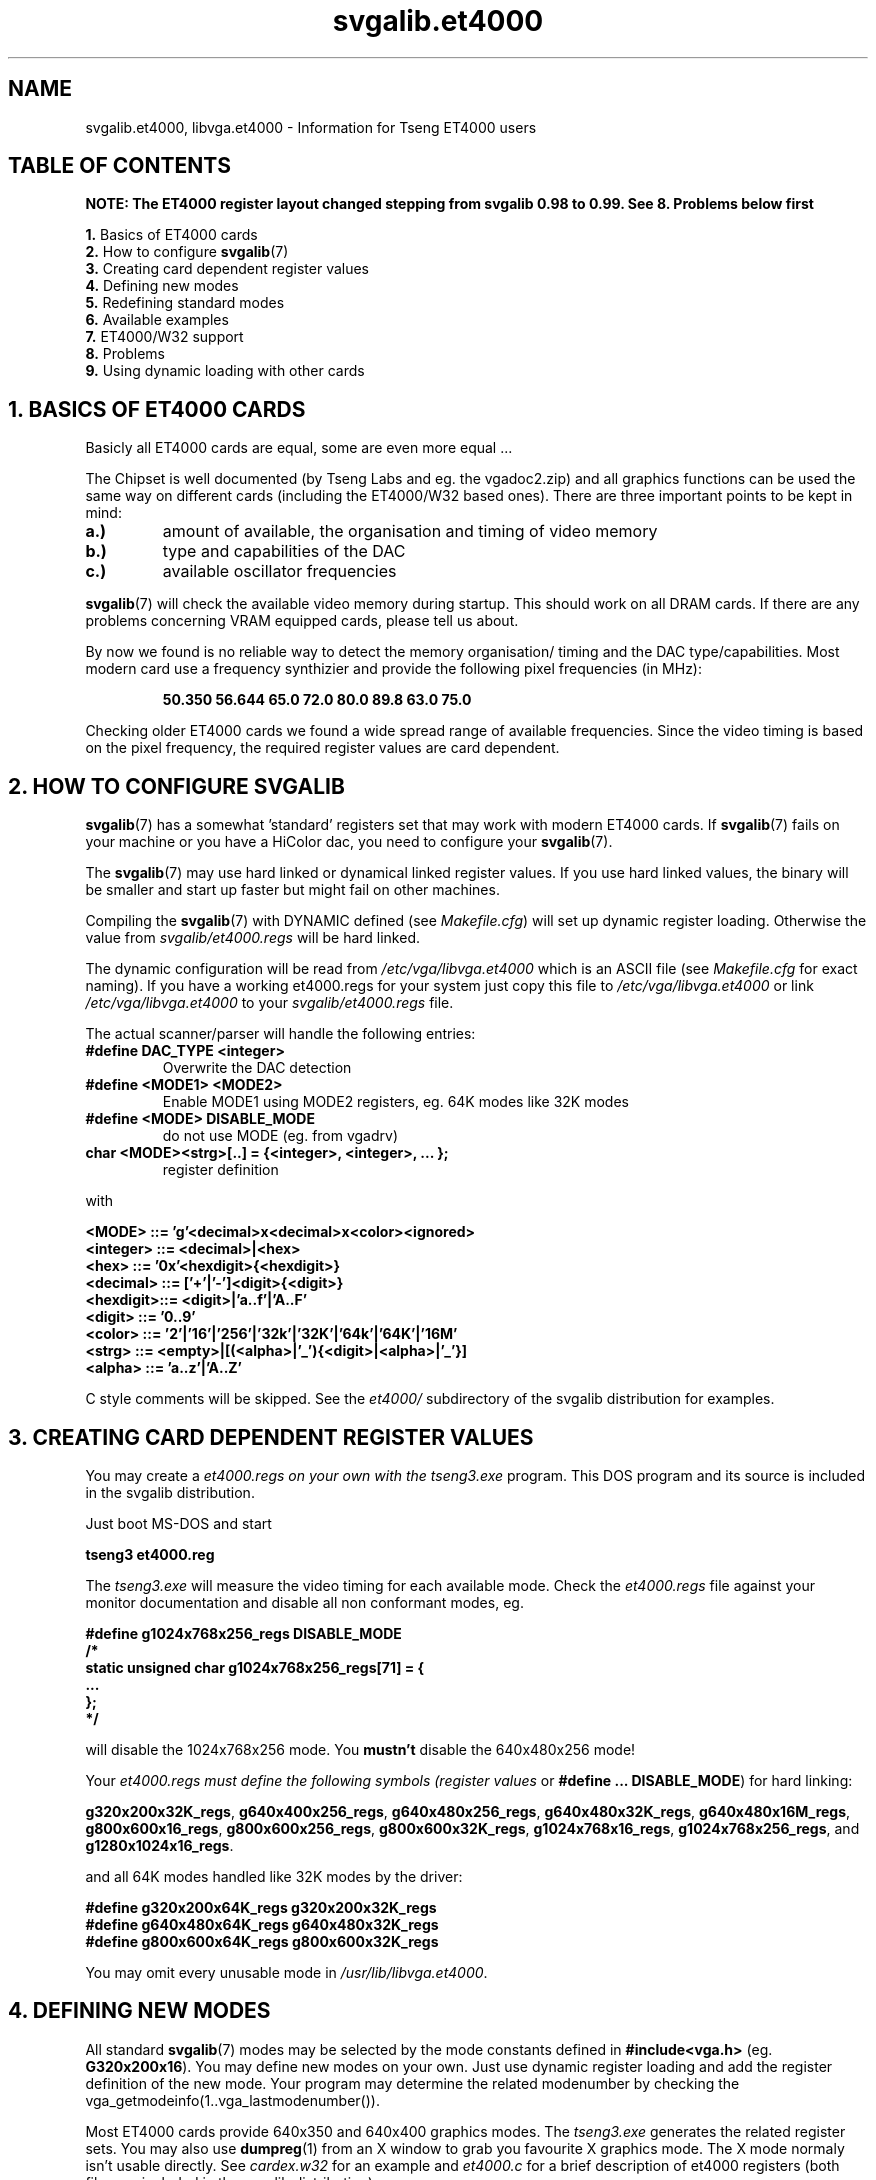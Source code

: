 .TH svgalib.et4000 7 "31 July 1997" "Svgalib (>= 1.2.11)" "Svgalib User Manual"
.SH NAME
svgalib.et4000, libvga.et4000 \- Information for Tseng ET4000 users

.SH TABLE OF CONTENTS
.B NOTE: The ET4000 register layout changed stepping from
.B svgalib 0.98 to 0.99. See 8. Problems  below first


.BR 1. " Basics of ET4000 cards"
.br
.BR 2. " How to configure " svgalib (7)
.br
.BR 3. " Creating card dependent register values"
.br
.BR 4. " Defining new modes"
.br
.BR 5. " Redefining standard modes"
.br
.BR 6. " Available examples"
.br
.BR 7. " ET4000/W32 support"
.br
.BR 8. " Problems"
.br
.BR 9. " Using dynamic loading with other cards"

.SH 1. BASICS OF ET4000 CARDS 

Basicly all ET4000 cards are equal, some are even more equal ...

The Chipset is well documented (by Tseng Labs and eg. the vgadoc2.zip)
and all graphics functions can be used the same way on different cards
(including the ET4000/W32 based ones). There are three important points
to be kept in mind:

.TP
.B a.)
amount of available, the organisation and timing of video memory
.TP
.B b.)
type and capabilities of the DAC
.TP
.B c.)
available oscillator frequencies
.P

.BR svgalib (7)
will check the available video memory during startup. This
should work on all DRAM cards. If there are any problems concerning
VRAM equipped cards, please tell us about.

By now we found is no reliable way to detect the memory organisation/
timing and the DAC type/capabilities. Most modern card use a frequency
synthizier and provide the following pixel frequencies (in MHz):

.RS
.B 50.350 56.644 65.0 72.0 80.0 89.8 63.0 75.0
.RE

Checking older ET4000 cards we found a wide spread range of available
frequencies. Since the video timing is based on the pixel frequency,
the required register values are card dependent.

.SH 2. HOW TO CONFIGURE SVGALIB
 
.BR svgalib (7)
has a somewhat 'standard' registers set that may work with
modern ET4000 cards. If
.BR svgalib (7)
fails on your machine or you have
a HiColor dac, you need to configure your
.BR svgalib (7).
 
The
.BR svgalib (7)
may use hard linked or dynamical linked register values.
If you use hard linked values, the binary will be smaller and start
up faster but might fail on other machines.

Compiling the
.BR svgalib (7)
with DYNAMIC defined (see
.IR Makefile.cfg )
will set up dynamic register loading. Otherwise the value from 
.I svgalib/et4000.regs 
will be hard linked.

The dynamic configuration will be read from 
.I /etc/vga/libvga.et4000
which is an ASCII file (see
.I Makefile.cfg
for exact naming). If you have
a working et4000.regs for your system just copy this file to
.IR /etc/vga/libvga.et4000 " or link " /etc/vga/libvga.et4000 
to your
.I svgalib/et4000.regs
file.

The actual scanner/parser will handle the following entries:

.TP
.B #define DAC_TYPE <integer>
Overwrite the DAC detection
.TP
.B #define <MODE1>  <MODE2>
Enable MODE1 using MODE2 registers, eg. 64K modes like 32K modes
.TP
.B #define <MODE>   DISABLE_MODE
do not use MODE (eg. from vgadrv)
.TP
.B char <MODE><strg>[..] = {<integer>, <integer>, ... };
register definition
.PP
with

.B  "<MODE>    ::= 'g'<decimal>x<decimal>x<color><ignored>"
.br
.B  "<integer> ::= <decimal>|<hex>"
.br
.B  "<hex>     ::= '0x'<hexdigit>{<hexdigit>}"
.br
.B  "<decimal> ::= ['+'|'-']<digit>{<digit>}"
.br
.B  "<hexdigit>::= <digit>|'a..f'|'A..F'"
.br
.B  "<digit>   ::= '0..9'"
.br
.B  "<color>   ::= '2'|'16'|'256'|'32k'|'32K'|'64k'|'64K'|'16M'"
.br
.B  "<strg>    ::= <empty>|[(<alpha>|'_'){<digit>|<alpha>|'_'}]"
.br
.B  "<alpha>   ::= 'a..z'|'A..Z'"

C style comments will be skipped. See the
.I et4000/
subdirectory of the svgalib distribution for examples.

.SH 3. CREATING CARD DEPENDENT REGISTER VALUES

You may create a
.I et4000.regs on your own with the
.IR tseng3.exe
program. This DOS program and its source is included in the svgalib
distribution.

Just boot MS-DOS and start

.B tseng3 et4000.reg

The
.I tseng3.exe
will measure the video timing for each available mode.
Check the
.I et4000.regs
file against your monitor documentation and
disable all non conformant modes, eg.

.B #define g1024x768x256_regs DISABLE_MODE
.br
.B /*
.br
.B static unsigned char g1024x768x256_regs[71] = {
.br
.B      ...
.br
.B };
.br
.B */

will disable the 1024x768x256 mode. You
.B mustn't
disable the 640x480x256 mode!

Your
.I et4000.regs
.I must define the following symbols (register values
or
.BR "#define ... DISABLE_MODE" )
for hard linking:

.BR g320x200x32K_regs ", " g640x400x256_regs ", " g640x480x256_regs ", "
.BR g640x480x32K_regs ", " g640x480x16M_regs ", " g800x600x16_regs ", "
.BR g800x600x256_regs ", " g800x600x32K_regs ", " g1024x768x16_regs ", "
.BR g1024x768x256_regs ", and " g1280x1024x16_regs .

and all 64K modes handled like 32K modes by the driver:

.B #define g320x200x64K_regs g320x200x32K_regs
.br
.B #define g640x480x64K_regs g640x480x32K_regs
.br
.B #define g800x600x64K_regs g800x600x32K_regs

You may omit every unusable mode in 
.IR /usr/lib/libvga.et4000 .

.SH 4. DEFINING NEW MODES

All standard
.BR svgalib (7)
modes may be selected by the mode constants 
defined in
.B #include<vga.h>
(eg.
.BR G320x200x16 ).
You may define new modes on
your own. Just use dynamic register loading and add the register
definition of the new mode. Your program may determine the related 
modenumber by checking the vga_getmodeinfo(1..vga_lastmodenumber()).

Most ET4000 cards provide 640x350 and 640x400 graphics modes. The
.I tseng3.exe
generates the related register sets. You may also use
.BR dumpreg (1)
from an X window to grab you favourite X graphics mode.
The X mode normaly isn't usable directly. See
.I cardex.w32
for an example and
.I et4000.c
for a brief description of et4000 registers (both files are included in the
svgalib distribution).
  
.SH 5. REDEFINING STANDARD MODES

Using dynamic register loading you may redefine any standard VGA 
mode except of TEXT and 640x480x16. Just add the ET4000 specific
register set to
.IR /etc/vga/et4000.regs .

.SH 6. AVAILABLE EXAMPLES

In the
.I et4000/
subdir of teh svgalib distribution you'll find some sample register sets:

.TP
.B cardex.w32
Cardex ET4000/W32 card, Music TrueColor DAC
.TP
.B speedstar+
SpeedSTAR PLUS card, Normal DAC
.TP
.B orchid.pdII
Orchid Prodesigner II
.PP

.SH 7. ET4000/W32 SUPPORT

The actual driver seems to be ET4000/W32 compatible. Tell us about
any problems (and solutions). If you've got any information about
the ET4000/W32 blitter, we would be pleased to receive it.

.SH 8. PROBLEMS

As mentioned before, the DAC detection isn't very reliable.
.BR vgatest (6)
should print equal screens in 256 color and HiColor/TrueColor modes.
You may have to edit your
.I libvga.et4000
register file by hand to setup the correct DAC.

The
.I tseng3.exe
may fail due to incompatible mode numbering. You might use
a VESA driver (eg. tlivesa.com from VPIC 6.0) or edit and recompile
the
.IR tseng3.exe .

Newer ET4000 chipsets (eg. W32 and W32i) allow up to 32 clock 
frequencies. Two additional register values were added just before the
old extened register value. The new registers are CRTC/30h and CRTC/31h.
The old register set had 71 values, the new growed to 73.
You may update your old register set by hand:

.IP -
run the dumpreg program, remember the first two values from last
data line.
.IP -
edit your libvga:
.RS
for each mode 
.RS
change the number of register values from 71 to 73
.br
add the values from dumreg output at front of last data line
.RE
.RE
.IP -
run .BR vgatest (6)
to check the new register set

.SH 9. USING DYNAMIC LOADING WITH OTHER CARDS

The dynamical register loading may be used in other drivers.
Since hard linked register values work fine for Cirrus and Trident
cards, we didn't include this feature.


.SH FILES
.I /etc/vga/libvga.config
.br
.I /etc/vga/libvga.et4000

.SH SEE ALSO
.BR svgalib (7),
.BR libvga.config (5).

.SH AUTHOR
This documentation for the ET4000 registers was provided by Hartmut Schirmer.
However, it was slightly reformatted by Michael Weller
<eowmob@exp-math.uni-essen.de>.
